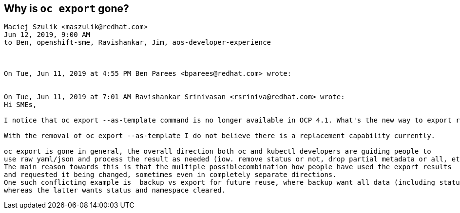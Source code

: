 == Why is `oc export` gone?

[source]
----
Maciej Szulik <maszulik@redhat.com>
Jun 12, 2019, 9:00 AM
to Ben, openshift-sme, Ravishankar, Jim, aos-developer-experience



On Tue, Jun 11, 2019 at 4:55 PM Ben Parees <bparees@redhat.com> wrote:


On Tue, Jun 11, 2019 at 7:01 AM Ravishankar Srinivasan <rsriniva@redhat.com> wrote:
Hi SMEs,

I notice that oc export --as-template command is no longer available in OCP 4.1. What's the new way to export resources from a running project into a template?

With the removal of oc export --as-template I do not believe there is a replacement capability currently.

oc export is gone in general, the overall direction both oc and kubectl developers are guiding people to
use raw yaml/json and process the result as needed (iow. remove status or not, drop partial metadata or all, etc).
The main reason towards this is that the multiple possiblecombination how people have used the export results
and requested it being changed, sometimes even in completely separate directions.
One such conflicting example is  backup vs export for future reuse, where backup want all data (including status),
whereas the latter wants status and namespace cleared.
----


